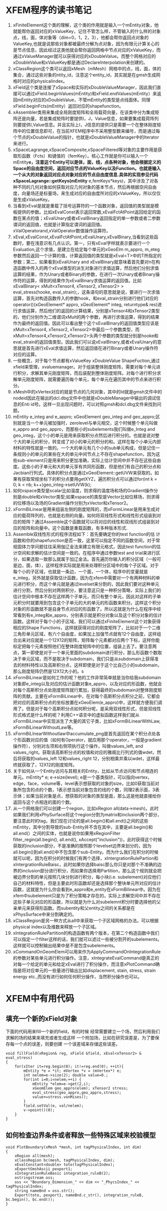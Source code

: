 # -*- org -*-

# Time-stamp: <2011-06-23 20:23:07 Thursday by lian>

#+OPTIONS: ^:nil author:nil timestamp:nil creator:nil
* XFEM程序的读书笔记
  1. xFiniteElement这个类的理解，这个类的作用就是输入一个mEntity对象，他就能帮你返回对应的xValueKey，记住不管怎么样，不管输入的什么样的对象点，线，面，体对象等（dim=0，1，2，3），他都会帮你返回点对象的ValueKey,也就是说那些对象都被最终分解为点对象，因为有限元计算关心的是节点信息，因此经过这类他就会帮你返回网格中节点对应的xValueKey，而通过xValueManager就可以获得对应的xDoubleValue。而整个网格对应的xDoubleValue和xValueKey都是通过DeclareInterpolation来创建的。
  2. xClassRegion这个类可以返回xMesh（mMesh）网格中的点，线，面，体的集合，通过这些对象的ntity_id，注意这个entity_id，其实就是在gmsh生成网格时对应的physicalindex。
  3. xField这个类是连接了xSpace和实际的xDoubleValueManager，因此我们直接可以通过xField.beginValues(mEntity)和xField.endValues(mEntity）来返回mEntity对应的xDoubleValue，不管mEntity的类型是点线面体。同理xField.beginFcts(mEntity）返回对应的shapefunction。
  4. xAssembler类用来集成全局刚度矩阵和全局载荷向量，在该类中分为集成矩阵还是向量，若是集成矩阵时要提供I，J，Value信息，如果要集成载荷阵列则要提供I,Value信息。并且实际上I，J信息的提供只是需要一个在整体刚度矩阵中的位置信息即可，在当前XFEM程序中不采用整型数来编号，而是通过每个节点的xDoubleValue的指针，也就是xDoubleValueManager中的Iterator来进行。
  5. xSpaceLagrange,xSpaceComposite,xSpaceFiltered等对象的主要作用是获取形函数（Fcts）和键值的（femKey）。核心工作就是你可以输入一个mEntity*e，注意这个Entity可以是体，面，线，点各种对象，他会根据定义的Space的自由度空间，返回对应节点的ValueKey以及Function。也就是输入一个从大的对象返回对应点对象对应的节点自由度信息.具体的实现参见代码xSpaceLagrange::getKeys(mEntity* e,femKeys*keys)，其中涉及了对各种不同的几何对象如何获取对应几何对象的基本节点，然后再根据空间自由度，向量场还是标量场，来生成对应的自由度所对应的xValueKey。所以仅仅是生成xValueKey。
  6. 当看到xEval是就是重载了括号运算符的一个函数对象，返回值的类型就是模板提供的参数。比如xEvalConst表示返回常数,xEvalFctAtPoint返回给定的函数在某点的值；xEvalUnary或者xEvalBinary返回指定的单一参数或者二参数谓词的返回值，也就是计算指定谓词的返回值。xValOperatorand,xValOperator数值操作运算符。 
  7. xEval,xEvalConst,xEvalFctAtPoint,xEvalUnary,xEvalBinary,当看到这些函数时，要在浅意识有几点认识。第一，只有xEval字样就表示要进行一个Evaluation,这个求值，是建立在给定每个单元的xGeoElm m_appro, m_eteg参数然后返回一个计算的值，计算返回值的类型就是xEval<T>中的T所指定的参数；第二，如果看到xEvalUnary and xEvalBinary就意味着首先要对n在构造函数中传入的两个xEval类型的派生对象进行求值运算，然后他们分别求值运算的结果，作为Unary或者Binary的参数，在进行一次Unary或者Binary操作符的运算，得到的结果作为xEvalBinary求值运算的返回值。比如xEvalBinary< xMult<xTensor4, xTensor2, xTensor2> > eval_stress(hooke, eval_strain);，这条语句的意思就是说，要进行一次求值运算，首先对构造函数传入的参数hook，和eval_strain分别进行他们对应的operator()(xGeoElement* appro, xGeoElement* integ, returntype& res)进行求值运算，然后他们的返回的计算结果，分别是xTensor4和xTensor2类型的，他们分别作为二维谓词xMult的两个参数，再进行求值运算，得到的结果作为最终的返回值。因此可以看出整个这个xEvalBinary的返回值类型应该是xMult<xTensor4, xTensor2, xTensor2>中最后一个参数类型，而xMult<xTensor4,xTensor2,xTensor2>头两个参数的类型就分别是hooke和eval_strain的返回值类型。因此我们可以说xEvalBinary,或者xEvalUnary的意思就是首先进行xEval求值运算，然后返回值在进行Binary或者Unary操作符对应的运算。
  8. 一些概念，对于每个节点都有xValueKey xDoubleValue ShapeFuction,通过xfield来管理，xvaluemanager。对于组装整体刚度矩阵，需要对每个单元进行积分，求解其单元刚度矩阵，而后装配到整体刚度矩阵。对每个进行积分求解单元刚度矩阵，就需要遍历每个单元，每个单元在遍历其中的节点来进行积分。
  9. xMesh中的xVertex对应的就是节点的几何对象，其中的Id就是gmsh文件中的nodeid因此在输出的dcl.dbg文件中也就是xDoubleManager中输出的调试信息的Enti id号。这样一旦出现问题时，可以对照gmsh和dcl.dbg文件来找到问题。
  10. mEntity e_integ and e_appro; xGeoElement geo_integ and geo_appro;区别就是当一个单元被加强时，zerolevel与单元相交，这个时候整个单元叫做e_appro and geo_appro，而那些小的subelements我们叫做e_Integ and geo_integ，这个小的单元是用来获取积分点然后进行积分的。也就是说对整个大的单元的积分，转变成了对小的单元的积分的和。这样在每个小单元内部材料的特性就是一致的。一个大的单元有几个小的sub单元构成，但是记住一条规则小的单元的某些在大的单元中间节点上不存在shapefunction，因为这些sub-element只是用来积分更加准确，实际上估计空间中并不存在这些自由度。这些小的子单元和大的单元享有共同形函数，但是他们有自己的积分点和Jacbian行列式。具体的积分点是通过xGeoElement::getUVW来获取的。如果有获取常规坐标下的积分点要用getXYZ，遍历积分点可以通过for(int k = 0; k < nb; k++)geo_integ->setUVW(k);
  11. 如何xspace类型是scalar比如温度，则求得的温度场和场的Gradient操作分别是double和xVector类型;如果xspace的类型是Vector比如位移场，则求得的位移场以及场的Gradient操作分别为xVector和xTensor2。
  12. xFormBiLinear是用来组装左侧的刚度矩阵的，而xFormLinear是用来生成对应的载荷阵列的，也就是右侧的向量。如何将双线性形式和线性形式组装到对应的矩阵？通过Assemble这个函数就可以将对应的线性和双线形式组装到对应的矩阵和向量中。这个函数是重载函数，有多种版本形式.
  13. Assemble双线性形式的程序流程如下：首先要确定你的test function的估 计函数和你的shapefunction是否一致，这里可以指定不同的函数空间，对于常规固体力学问题往往采用伽辽金法来建立有限元格式，因此test function的估计空间和求解的估计空间是一致的。在程序中通过参数test and trial来进行区分，如果选取一致那么就属于加辽金法。首先遍历你输入的积分区域（一般可是边，面，体），这样程序实际就是用来处理积分区域中的每个子区域。对于每个小的子区域，也就是一条边，一个面，一个体，程序中的变量就是e_integ，另外就是获取估计函数，因为在xfem中需要对一个有两种材料的单元进行积分，而这个单元就是通过levelset来分割的，因此我们要对这种单元进行分割，然后分别对两侧积分，要注意这只是一种积分策略，实际上我们的估计空间中根本不存在这样两个子单元，而只有整个单元，因此对这样的子单元积分时就要用到包含这个子单元的大的单元的形函数来积分。这样这个积分对象的形函数就不是自身节点对应的形函数了。所以这就是为什么在程序中经常看到有e_integ和e_appro，分别表示就是积分对象以及这个积分对象的估计函数。这样对于每个小的子区域，我们可以通过xFiniteElement这个对象获得相应的Shape Functions，这样就获得对应的刚度矩阵了，比如对于一个二维三角形单元区域，有六个自由度，如果加上加强节点就有12个自由度，这样组合出来对应就是一个12X12的矩阵，矩阵每个元素都对应两个下标，这样你能标定把每个元素按照他们在整体刚度矩阵中的位置，组装上去了。要注意两点，第一即使是对于一个单元里面的subdomain进行积分，那么形函数个数取决于单元区域，而不是取决于subdomain，我们只是从subdomain上获得准去的材料特性以及高斯积分点，这样即使是对于这个比自己小的subdomain，那么刚度矩阵仍然是12X12大小的。s
  14. xFormBiLinear是如何工作的呢？他的工作非常简单就是当你给我subdomain对象即e_integ以及对应的估计函数对象e_appro，以及对应的形函数，他就会对每个高斯积分点处刚度矩阵就行累加，获得最终的subdomain对整体刚度矩阵的贡献。主要在xFormBiLinear中，在对每个高斯积分点积分之前，它都会把对应的高斯积分点的坐标放置在xGeoElem(e_appro)中，这样就方便我们调用了。但是对于每个高斯积分点如何积分呢，是采用双线性形式，但是双线性形式格式是什么样的呢？利用C++语言中的虚拟函数这样我们就从xFormBiLinear中实现派生了大量的其它子类，比如xFormBiLinearWithLaw, xFormBiLinearWithoutLaw等。
  15. xFormBiLInearWithoutlaw中accumulate_png是首先返回在某个积分点处各个形函数对应的值（如何有Operator，就应用那个operator，一般是gradient操作符），分别对左项和右侧项执行这个操作，叫做values_left, and values_right。获取该高斯积分点的权值和对应的雅阁比行列式的值wdet，然后将获取的values_left 12和values_right 12，分别相乘并乘以wdet，这样最终就获取了，12X12的刚度矩阵。
  16. 关于如何从一个Entity访问与其相关的Entity，比如从节点访问和节点相连的单元。mEntity* e; e->size(level); e是一个基类指针，可以指向vertex，edge，face，volume等，level表示想获取的对象的size，比如0获取当前对象所包含的点的个数，1表示想当前对象包含的线的个数，同理2表示面，3表示体；如果当前对象是点，想获取的对象的类型是面，那么这是他就直接给你返回与这个点相连的面的个数。
  17. 从一个网格我们可以创建一个region，比如xRegion all(data->mesh)。此时如果我们利用xPhySurface将这个region分割为matrix和inclusion两个部分，要注意此时的tag，我们现在讨论的是all.begin()和all.end()之间的这些mEntity，其中分割导致的sub-Entity并不含在其中，主要是all.begin()和all.end(）之间的实体，也就是说你如果用xRegionFilter filter_regin(all.begin(), all.end(), xAccept("inclusion"))，此时获得这个时候获取的inclusion部分，不是准确的按照那个levelset边界来划分的，因为all.begin()到all.end()中不包含那个sub-Entity。而为什么我们在积分的时候就可以呢，因为在积分的时候我们有两个选择，xIntergrationRulePartion和xIntergrationRuleBaisc，此时如果你选择baisc那么你只是对那个不准确的边界的inclusion部分进行积分，而如果你选择用Partition，那么这个规则就会把被边界分割的单元按照几块分别进行积分，每小块(i.e. subelement)对应他们自己的材料特性，但是主要此时形函数却还是选择那个整块单元所对应的估计函数，这就是为什么你会看到e_appro和e_entity在xFormBilinear中。因为在xfem中subelement只是为了积分策略才存在的，实际上求解空间中并不存在这些子单元对应的形函数，所以就是为什么对subelemnt积分时要选择他的父亲单元来获得形函数。而subentity和父entity之间的关系都是在xPhysSurface中来分割确定的。
  18. xClassRegion是另一种方式从all中来获取一个子区域网格的办法。可以根据physical index以及维数来释放一个子区域。
  19. xIntegrationRulePartition的构造函数有两个版本，在第二个构造函数中我们可以指定一个filter这样的话，我们就可以滤过一些被分割开的subelements。这样就可以控制输出结果中是不是包含subelements。
  20. xCommandOnGeomElem可以用来作为ApplyCommandOnIntegrationRule的参数对某些单元进行积分操作。注意，xIntegrateEvalCommand是真正的对每一个给定的单元和给定xEval进行了积分操作，而注意xPlotCommand确指是将对应单元的一些量进行输出比如displacement, stain, stress, strain energy etc.,而没有进行如何任何积分操作，当然积分操作也可以。

* XFEM中有用代码
** 填充一个新的xField对象
  下面的代码用来fill一个新的field，有的时候
     经常需要建立一个场，然后利用我们求解的场的结果来填充或者生成这样
     一个附加场，比如在研究误差是，为了要保存每一个点的误差，则要创建
     一个误差域来存储这些误差。
#+begin_src c++
  void fillField(xRegion& reg, xField &field, xEval<xTensor2> & eval_stress)
  {
      for(xIter it=reg.begin(0); it!=reg.end(0); ++it){
          mEntity *e = *it; mVertex *v = (mVertex*) e;
          int nelem=e->size(2); double value=0.;
          for(int i=0;i<nelem;++i) {
              mEntity *elem=e->get(2,i);
              xGeomElem geo_appro(elem); xTensor2 stress;
              eval_stress(geo_appro,geo_appro,stress);
              value+=stress.vonMises();
          }
          field.setVal(e, val/nelem);
          v->point()(0);
      }
  }
#+end_src

** 如何检查边界条件或者释放一些特殊区域来校验模型
#+begin_src c++
  void PlotBoundary(xMesh *mesh, int tagPhysicalIndex, int dim)
  {
      xRegion all(mesh);
      xClassRegion bc(mesh, tagPhysicalIndex, dim);
      xEvalConstant<double> toto(tagPhysicalIndex);
      xExportGmshAscii pexport1;
      xIntegrationRuleBasic integration_ruleB(2);
      ostringstream oss;
      oss << "Boundary_Dimension_" << dim << "_PhycsIndex_" << tagPhysicalIndex;
      string nameBnd = oss.str();
      Export(toto, pexport1, nameBnd.c_str(), integration_ruleB, bc.begin(), bc.end());
  }
#+end_src
   
